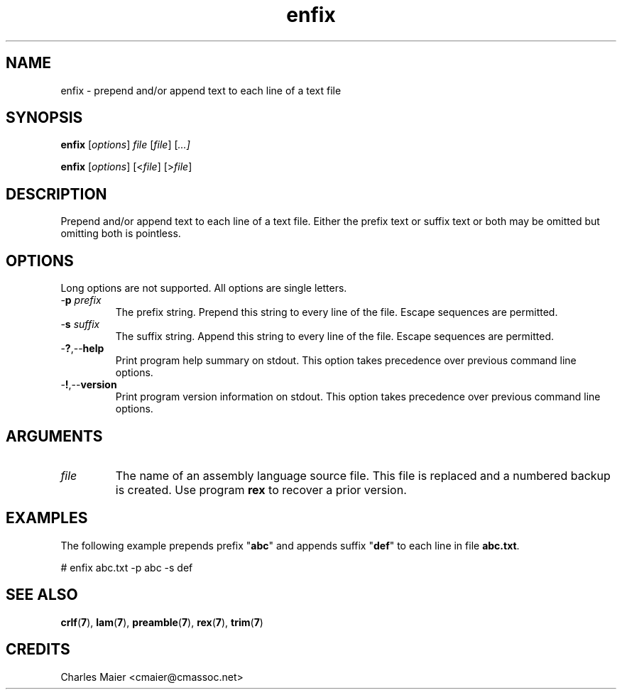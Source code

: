 .TH enfix 7 "December 2012" "plc-utils-2.1.3" "Qualcomm Atheros Powerline Toolkit"

.SH NAME
enfix - prepend and/or append text to each line of a text file

.SH SYNOPSIS
.BR enfix
.RI [ options ]
.IR file
.RI [ file ] 
.RI [ ...]
.PP
.BR enfix
.RI [ options ]
.RI [< file ]
.RI [> file ]

.SH DESCRIPTION
.PP
Prepend and/or append text to each line of a text file.
Either the prefix text or suffix text or both may be omitted but omitting both is pointless.

.SH OPTIONS
Long options are not supported.
All options are single letters.

.TP
-\fBp\fI prefix\fR
The prefix string.
Prepend this string to every line of the file.
Escape sequences are permitted.

.TP
-\fBs\fI suffix\fR
The suffix string.
Append this string to every line of the file.
Escape sequences are permitted.

.TP
.RB - ? ,-- help
Print program help summary on stdout.
This option takes precedence over previous command line options.

.TP
.RB - ! ,-- version
Print program version information on stdout.
This option takes precedence over previous command line options.

.SH ARGUMENTS

.TP
.IR file
The name of an assembly language source file.
This file is replaced and a numbered backup is created.
Use program \fBrex\fR to recover a prior version.

.SH EXAMPLES
The following example prepends prefix "\fBabc\fR" and appends suffix "\fBdef\fR" to each line in file \fBabc.txt\fR.
.PP
   # enfix abc.txt -p abc -s def

.SH SEE ALSO
.BR crlf ( 7 ),
.BR lam ( 7 ),
.BR preamble ( 7 ),
.BR rex ( 7 ),
.BR trim ( 7 )

.SH CREDITS
 Charles Maier <cmaier@cmassoc.net>
